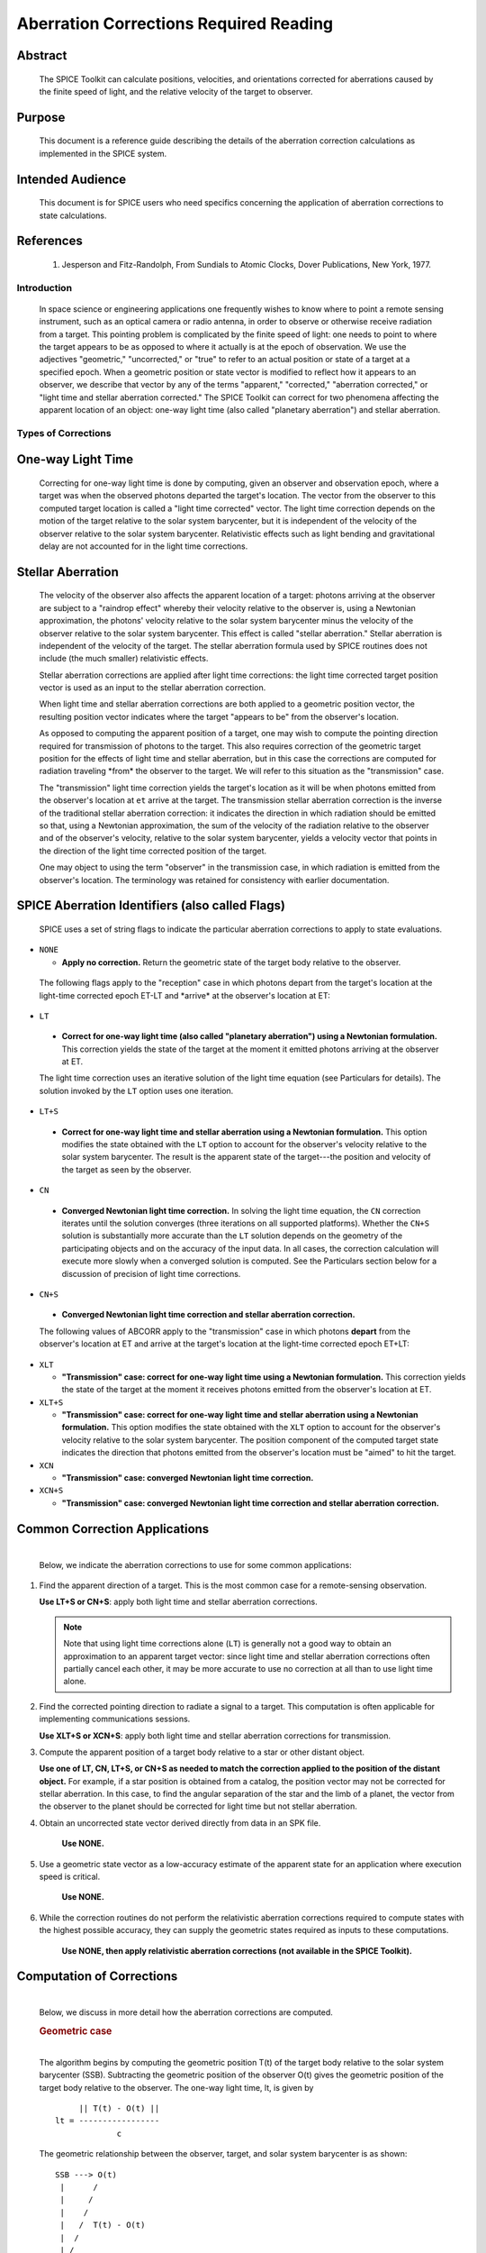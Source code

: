 #######################################
Aberration Corrections Required Reading
#######################################
                  
                
Abstract                                                  
^^^^^^^^                                                                                                  
                                                                  
 | The SPICE Toolkit can calculate positions, velocities, and          
   orientations corrected for aberrations caused by the finite speed   
   of light, and the relative velocity of the target to observer.      
                                                                       
                
Purpose                                                   
^^^^^^^                                                    
                                                                 
 | This document is a reference guide describing the details of the    
   aberration correction calculations as implemented in the SPICE      
   system.                                                             
                                                                       
                
Intended Audience                                                                                 
^^^^^^^^^^^^^^^^^                                                                       
                                                               
 | This document is for SPICE users who need specifics concerning the  
   application of aberration corrections to state calculations.        
                                                                       
                
References                                                
^^^^^^^^^^                                                                                                                                                                                        
                                                                       
    #. Jesperson and Fitz-Randolph, From Sundials to Atomic Clocks, Dover Publications, New York, 1977.                                 

                                                                       
Introduction                                              
************                                  
                                                                                                                                   
 | In space science or engineering applications one frequently wishes  
   to know where to point a remote sensing instrument, such as an      
   optical camera or radio antenna, in order to observe or otherwise   
   receive radiation from a target. This pointing problem is           
   complicated by the finite speed of light: one needs to point to     
   where the target appears to be as opposed to where it actually is   
   at the epoch of observation. We use the adjectives "geometric,"     
   "uncorrected," or "true" to refer to an actual position or state of 
   a target at a specified epoch. When a geometric position or state   
   vector is modified to reflect how it appears to an observer, we     
   describe that vector by any of the terms "apparent," "corrected,"   
   "aberration corrected," or "light time and stellar aberration       
   corrected." The SPICE Toolkit can correct for two phenomena         
   affecting the apparent location of an object: one-way light time    
   (also called "planetary aberration") and stellar aberration.        
                                                                       
                
Types of Corrections                                      
********************                                                   
                                                                       
                
One-way Light Time                                        
^^^^^^^^^^^^^^^^^^    

 | Correcting for one-way light time is done by computing, given an    
   observer and observation epoch, where a target was when the         
   observed photons departed the target's location. The vector from    
   the observer to this computed target location is called a "light    
   time corrected" vector. The light time correction depends on the    
   motion of the target relative to the solar system barycenter, but   
   it is independent of the velocity of the observer relative to the   
   solar system barycenter. Relativistic effects such as light bending 
   and gravitational delay are not accounted for in the light time     
   corrections.                                                        
                                                                       
                
Stellar Aberration                                        
^^^^^^^^^^^^^^^^^^                                        
                                                                 
 | The velocity of the observer also affects the apparent location of  
   a target: photons arriving at the observer are subject to a         
   "raindrop effect" whereby their velocity relative to the observer   
   is, using a Newtonian approximation, the photons' velocity relative 
   to the solar system barycenter minus the velocity of the observer   
   relative to the solar system barycenter. This effect is called      
   "stellar aberration." Stellar aberration is independent of the      
   velocity of the target. The stellar aberration formula used by      
   SPICE routines does not include (the much smaller) relativistic     
   effects.                                                            
                                                                       
 Stellar aberration corrections are applied after light time           
 corrections: the light time corrected target position vector is used  
 as an input to the stellar aberration correction.                     
                                                                       
 When light time and stellar aberration corrections are both applied   
 to a geometric position vector, the resulting position vector         
 indicates where the target "appears to be" from the observer's        
 location.                                                             
                                                                       
 As opposed to computing the apparent position of a target, one may    
 wish to compute the pointing direction required for transmission of   
 photons to the target. This also requires correction of the geometric 
 target position for the effects of light time and stellar aberration, 
 but in this case the corrections are computed for radiation traveling 
 \*from\* the observer to the target. We will refer to this situation  
 as the "transmission" case.                                           
                                                                       
 The "transmission" light time correction yields the target's location 
 as it will be when photons emitted from the observer's location at    
 ``et`` arrive at the target. The transmission stellar aberration       
 correction is the inverse of the traditional stellar aberration       
 correction: it indicates the direction in which radiation should be   
 emitted so that, using a Newtonian approximation, the sum of the      
 velocity of the radiation relative to the observer and of the         
 observer's velocity, relative to the solar system barycenter, yields  
 a velocity vector that points in the direction of the light time      
 corrected position of the target.                                     
                                                                       
 One may object to using the term "observer" in the transmission case, 
 in which radiation is emitted from the observer's location. The       
 terminology was retained for consistency with earlier documentation.  
                                                                       
                
SPICE Aberration Identifiers (also called Flags)          
^^^^^^^^^^^^^^^^^^^^^^^^^^^^^^^^^^^^^^^^^^^^^^^^              
                                                              
 | SPICE uses a set of string flags to indicate the particular         
   aberration corrections to apply to state evaluations.               
                                                                       
- ``NONE``                                                       
                                                                       
  - **Apply no correction.** Return the geometric state of the target body relative to the observer.                                      
                                                                       
 The following flags apply to the "reception" case in which photons    
 depart from the target's location at the light-time corrected epoch   
 ET-LT and \*arrive\* at the observer's location at ET:                
                                                                       
- ``LT``                                                         
                                                                       
 - **Correct for one-way light time (also called "planetary         
   aberration") using a Newtonian formulation.** This correction yields  
   the state of the target at the moment it emitted photons arriving   
   at the observer at ET.                                             
                                                                       
 The light time correction uses an iterative solution of the light     
 time equation (see Particulars for details). The solution invoked by  
 the ``LT`` option uses one iteration.                                   
                                                                       
- ``LT+S``                                                       
                                                                       
 - **Correct for one-way light time and stellar aberration using a  
   Newtonian formulation.** This option modifies the state obtained with 
   the ``LT`` option to account for the observer's velocity relative to  
   the solar system barycenter. The result is the apparent state of    
   the target---the position and velocity of the target as seen by the 
   observer.                                                          
                                                                       
- ``CN``                                                         
                                                                       
 - **Converged Newtonian light time correction.** In solving the      
   light time equation, the ``CN`` correction iterates until the         
   solution converges (three iterations on all supported platforms).   
   Whether the ``CN+S`` solution is substantially more accurate than the 
   ``LT`` solution depends on the geometry of the participating objects  
   and on the accuracy of the input data. In all cases, the correction 
   calculation will execute more slowly when a converged solution is   
   computed. See the Particulars section below for a discussion of     
   precision of light time corrections.                              
                                                                       
- ``CN+S``                                                       
                                                                       
 - **Converged Newtonian light time correction and stellar          
   aberration correction.**                                              
                                                                       
 The following values of ABCORR apply to the "transmission" case in    
 which photons **depart** from the observer's location at ET and       
 arrive at the target's location at the light-time corrected epoch     
 ET+LT:                                                                
                                                                       
- ``XLT``                                                        
                                                                      
  - **"Transmission" case: correct for one-way light time using a    
    Newtonian formulation.** This correction yields the state of the      
    target at the moment it receives photons emitted from the           
    observer's location at ET.                                          
                                                                      
- ``XLT+S``                                                      
                                                                      
  - **"Transmission" case: correct for one-way light time and        
    stellar aberration using a Newtonian formulation.** This option       
    modifies the state obtained with the ``XLT`` option to account for    
    the observer's velocity relative to the solar system barycenter.    
    The position component of the computed target state indicates the   
    direction that photons emitted from the observer's location must be 
    "aimed" to hit the target.                                          
                                                                      
- ``XCN``                                                        
                                                                      
  - **"Transmission" case: converged Newtonian light time            
    correction.**                                                         
                                                                      
- ``XCN+S``                                                      
                                                                      
  - **"Transmission" case: converged Newtonian light time correction 
    and stellar aberration correction.**                                  

                                                                      
Common Correction Applications                            
^^^^^^^^^^^^^^^^^^^^^^^^^^^^^^                         
                                                                       
                                     
                                                                       
 |                                                                     
 | Below, we indicate the aberration corrections to use for some       
   common applications:                                                
                                                                       
#.  Find the apparent direction of a target. This is the most common case for a remote-sensing observation.                       
                                                                       
    **Use LT+S or CN+S**: apply both light time and stellar aberration corrections.                                             
                                                                       
    .. note::

        Note that using light time corrections alone (``LT``) is         
        generally not a good way to obtain an approximation to an apparent  
        target vector: since light time and stellar aberration corrections  
        often partially cancel each other, it may be more accurate to use   
        no correction at all than to use light time alone.                  
                                                                       
#.  Find the corrected pointing direction to radiate a signal to a target. This computation is often applicable for implementing communications sessions.                                            
                                                                       
    **Use XLT+S or XCN+S**: apply both light time and stellar  aberration corrections for transmission.                         
                                                                       
#.  Compute the apparent position of a target body relative to a star or other distant object.                                                                                                         
   
    **Use one of LT, CN, LT+S, or CN+S as needed to match the correction applied to the position of the distant object.**
    For example, if a star position is obtained from a catalog, the         
    position vector may not be corrected for stellar aberration. In     
    this case, to find the angular separation of the star and the limb  
    of a planet, the vector from the observer to the planet should be   
    corrected for light time but not stellar aberration.                
                                                                      
#. Obtain an uncorrected state vector derived directly from data in an SPK file.                                                
   
    **Use NONE.**                                                    

#. Use a geometric state vector as a low-accuracy estimate of the apparent state for an application where execution speed is critical.                                                           
                                                                       
    **Use NONE.**                                                   
                                                                       
#. While the correction routines do not perform the relativistic aberration corrections required to compute states with the highest possible accuracy, they can supply the geometric states required as inputs to these computations.                           
                                                                       
    **Use NONE, then apply relativistic aberration corrections (not available in the SPICE Toolkit).**  

                                                                       
Computation of Corrections                                
^^^^^^^^^^^^^^^^^^^^^^^^^^                                 
                                                                       
                                     
                                                                       
 |                                                                     
 | Below, we discuss in more detail how the aberration corrections are 
   computed.                                                           
                                                                       
                
 .. rubric:: Geometric case                                            
    :name: geometric-case                                              
                                                                       
 |                                                                     
 | The algorithm begins by computing the geometric position T(t) of    
   the target body relative to the solar system barycenter (SSB).      
   Subtracting the geometric position of the observer O(t) gives the   
   geometric position of the target body relative to the observer. The 
   one-way light time, lt, is given by                                 
                                                                       
 ::                                                                    
                                                                       
                  || T(t) - O(t) ||                                    
             lt = -----------------                                    
                          c                                            
                                                                       
 The geometric relationship between the observer, target, and solar    
 system barycenter is as shown:                                        
 ::                                                                    
                                                                       
             SSB ---> O(t)                                             
              |      /                                                 
              |     /                                                  
              |    /                                                   
              |   /  T(t) - O(t)                                       
              |  /                                                     
              | /                                                      
              |/                                                       
              V                                                        
             T(t)                                                      
                                                                       
 The returned state consists of the position vector                    
 ::                                                                    
                                                                       
             T(t) - O(t)                                               
                                                                       
 and a velocity obtained by taking the difference of the corresponding 
 velocities. In the geometric case, the returned velocity is actually  
 the time derivative of the position.                                  
                
 .. rubric:: Reception case                                            
    :name: reception-case                                              
                                                                       
 |                                                                     
 | When any of the options ``LT``, ``CN``, ``LT+S``, ``CN+S`` is selected for  
   ``abcorr``, the algorithm computes the position of the target body   
   at epoch et-lt, where ``lt`` is the one-way light time. Let T(t) and 
   O(t) represent the positions of the target and observer relative to 
   the solar system barycenter at time t; then ``lt`` is the solution   
   of the light-time equation                                          
                                                                       
 ::                                                                    
                                                                       
                    || T(t-lt) - O(t) ||                               
                                                                       
          lt =   --------------------                              (1) 
                            c                                          
                                                                       
 The ratio                                                             
 ::                                                                    
                                                                       
              || T(t) - O(t) ||                                        
                                                                       
           -----------------                                       (2) 
                      c                                                
                                                                       
 is used as a first approximation to ``lt``; inserting (2) into the     
 right hand side of the light-time equation (1) yields the             
 "one-iteration" estimate of the one-way light time (``LT``). Repeating  
 the process until the estimates of ``lt`` converge yields the          
 "converged Newtonian" light time estimate (``CN``). This methodology    
 performs a contraction mapping.                                       
 Subtracting the geometric position of the observer O(t) gives the     
 position of the target body relative to the observer: T(t-lt) - O(t). 
                                                                       
 ::                                                                    
                                                                       
             SSB ---> O(t)                                             
              | \     |                                                
              |  \    |                                                
              |   \   | T(t-lt) - O(t)                                 
              |    \  |                                                
              |     \ |                                                
              |      \|                                                
              V       V                                                
             T(t)  T(t-lt)                                             
                                                                       
 Note, in general, the vectors defined by T(t), O(t), T(t-lt) - O(t),  
 and T(t-lt) are not coplanar.                                         
 The position component of the light time corrected state is the       
 vector                                                                
                                                                       
 ::                                                                    
                                                                       
             T(t-lt) - O(t)                                            
                                                                       
 The velocity component of the light time corrected state is the       
 difference                                                            
 ::                                                                    
                                                                       
       d(T(t-lt) - O(t))                      d(lt)                    
       ----------------- = T_vel(t-lt) * (1 - -----) - O_vel(t)        
       dt                                      dt                      
                                                                       
 where T_vel and O_vel are, respectively, the velocities of the target 
 and observer relative to the solar system barycenter at the epochs    
 et-lt and ``et``.                                                      
 If correction for stellar aberration is requested, the target         
 position is rotated toward the solar system barycenter- relative      
 velocity vector of the observer. The rotation is computed as follows: 
                                                                       
 Let r be the light time corrected vector from the observer to the     
 object, and v be the velocity of the observer with respect to the     
 solar system barycenter. Let w be the angle between them. The         
 aberration angle phi is given by                                      
                                                                       
 ::                                                                    
                                                                       
                   sin(phi) = v sin(w)                                 
                              --------                                 
                              c                                        
                                                                       
 Let h be the vector given by the cross product                        
 ::                                                                    
                                                                       
                   h = r X v                                           
                                                                       
 Rotate r by phi radians about h to obtain the apparent position of    
 the object.                                                           
 When stellar aberration corrections are used, the rate of change of   
 the stellar aberration correction is accounted for in the computation 
 of the output velocity.                                               
                                                                       
                
 .. rubric:: Transmission case                                         
    :name: transmission-case                                           
                                                                       
 |                                                                     
 | When any of the options ``XLT``, ``XCN``, ``XLT+S``, ``XCN+S`` is selected, 
   the algorithm computes the position of the target body T at epoch   
   et+lt, where ``lt`` is the one-way light time. ``lt`` is the solution 
   of the light-time equation                                          
                                                                       
 ::                                                                    
                                                                       
                  || T(t+lt) - O(t) ||                                 
                                                                       
          lt = ---------------------                               (3) 
                           c                                           
                                                                       
 Subtracting the geometric position of the observer, O(t), gives the   
 position of the target body relative to the observer: T(t+lt) - O(t). 
 ::                                                                    
                                                                       
                      O(t) <--- SSB                                    
                         |     / |                                     
                         |    /  |                                     
          T(t+lt) - O(t) |   /   |                                     
                         |  /    |                                     
                         | /     |                                     
                         |/      |                                     
                         V       V                                     
                     T(t+lt)  T(t)                                     
                                                                       
 Note, in general, the vectors defined by T(t), O(t), T(t+lt) - O(t),  
 and T(t+lt) are not coplanar.                                         
 The position component of the light-time corrected state is the       
 vector                                                                
                                                                       
 ::                                                                    
                                                                       
             T(t+lt) - O(t)                                            
                                                                       
 The velocity component of the light-time corrected state consists of  
 the difference                                                        
 ::                                                                    
                                                                       
       d(T(t+lt) - O(t))                      d(lt)                    
       ----------------- = T_vel(t+lt) * (1 + -----) - O_vel(t)        
       dt                                     dt                       
                                                                       
 where T_vel and O_vel are, respectively, the velocities of the target 
 and observer relative to the solar system barycenter at the epochs    
 ``et+lt`` and ``et``.                                                      
 If correction for stellar aberration is requested, the target         
 position is rotated away from the solar system barycenter-relative   
 velocity vector of the observer. The rotation is computed as in the   
 reception case, but the sign of the rotation angle is negated.        
                                                                       
                
 .. rubric:: Precision of light time corrections                       
    :name: precision-of-light-time-corrections                         
                                                                       
                                     
                                                                       
 |                                                                     
 | Let:                                                                
                                                                       
 ::                                                                    
                                                                       
                     V                                                 
              beta = -                                                 
                     C                                                 
                                                                       
 where V is the velocity of the target relative to an inertial frame   
 and C is the speed of light.                                          
                
 .. rubric:: Corrections using one iteration of the light time         
    solution                                                           
    :name: corrections-using-one-iteration-of-the-light-time-solution  
                                                                       
 |                                                                     
 | When the requested aberration correction is ``LT``, ``LT+S``, ``XLT``, or 
   ``XLT+S``, only one iteration is performed in the algorithm used to   
   compute lt.                                                         
                                                                       
 The relative error in this computation                                
                                                                       
 ::                                                                    
                                                                       
             || lt_actual - lt_computed ||                             
             ---------------------------                               
                    lt_actual                                          
                                                                       
 is at most                                                            
 ::                                                                    
                                                                       
                  2                                                    
              beta                                                     
             ----------                                                
              1 - beta                                                 
                                                                       
 which is well approximated by beta**2 for beta << 1 since             
 ::                                                                    
                                                                       
               1               2    3    4    5      6                 
                                                                       
          ----- ~= 1 + x + x  + x  + x  + x  + O(x )               (4) 
             (1-x)                                                     
                                                                       
             about x = 0.                                              
                                                                       
             So with x = beta                                          
                                                                       
                  2                                                    
              beta              2      3      4         5              
             ----------  ~= beta + beta + beta + O( beta )             
              1 - beta                                                 
                                                                       
 For nearly all objects in the solar system V is less than 60 km/sec.  
 The value of C is ~300000 km/sec. Thus the one-iteration solution for 
 ``lt`` has a potential relative error of not more than 4e-8. This is a 
 potential light time error of approximately 2e-5 seconds per          
 astronomical unit of distance separating the observer and target.     
 Given the bound on V cited above:                                     
 As long as the observer and target are separated by less than 50      
 astronomical units, the error in the light time returned using the    
 one-iteration light time corrections is less than 1 millisecond.      
                                                                       
 The magnitude of the corresponding position error, given the above    
 assumptions, may be as large as beta**2 \* the distance between the   
 observer and the uncorrected target position: 300 km or equivalently  
 6 km/AU.                                                              
                                                                       
 In practice, the difference between positions obtained using          
 one-iteration and converged light time is usually much smaller than   
 the value computed above and can be insignificant. For example, for   
 the spacecraft Mars Reconnaissance Orbiter and Mars Express, the      
 position error for the one-iteration light time correction, applied   
 to the spacecraft-to-Mars center vector, is at the 1 cm level.        
                                                                       
 Comparison of results obtained using the one-iteration and converged  
 light time solutions is recommended when adequacy of the              
 one-iteration solution is in doubt.                                   
                                                                       
                
 .. rubric:: Converged corrections                                     
    :name: converged-corrections                                       
                                                                       
 |                                                                     
 | When the requested aberration correction is ``CN``, ``CN+S``, ``XCN``, or 
   ``XCN+S``, as many iterations as are required for convergence are     
   performed in the computation of LT. Usually the solution is found   
   after three iterations.                                             
                                                                       
 The relative error present in this case is at most                    
                                                                       
 ::                                                                    
                                                                       
                  4                                                    
              beta                                                     
             ----------                                                
              1 - beta                                                 
                                                                       
 which is well approximated by beta**4 for beta << 1 since using (4)   
 with x = beta as before                                               
 ::                                                                    
                                                                       
                  4                                                    
              beta              4      5      6         7              
             ----------  ~= beta + beta + beta + O( beta )             
              1 - beta                                                 
                                                                       
 The precision of this computation (ignoring round-off error) is       
 better than 4e-11 seconds for any pair of objects less than 50 AU     
 apart, and having speed relative to the solar system barycenter less  
 than 60 km/s ( beta = 2.001e-4, beta**4 = 1.604e-15).                 
 The magnitude of the corresponding position error, given the above    
 assumptions, may be as large as beta**4 \* the distance between the   
 observer and the uncorrected target position: 1.2 cm at 50 AU or      
 equivalently 0.24 mm/AU.                                              
                                                                       
 However, to very accurately model the light time between target and   
 observer one must take into account effects due to general            
 relativity. These may be as high as a few hundredths of a millisecond 
 for some objects.                                                     
                                                                       
                
 .. rubric:: Corrections in Non-inertial Frames                        
    :name: corrections-in-non-inertial-frames                          
                                                                       
 |                                                                     
 | When applying corrections in a non inertial reference frame, the    
   epoch at which to evaluate frame orientation is adjusted by the     
   one-way light time, ``lt``, between the observer and the frame's     
   center. The orientation of the frame is evaluated at the time of    
   interest - lt, the time of interest + lt, or the time of interest   
   depending on whether the requested aberration correction is,        
   respectively, for received radiation, transmitted radiation, or is  
   omitted. ``lt`` is computed using the method indicated by the        
   aberration correction flag.                                         
                                                                       
                
 .. rubric:: Relativistic Corrections                                  
    :name: relativistic-corrections                                    
                                                                       
                                     
                                                                       
 |                                                                     
 | SPICE aberration correction routines do not attempt to perform      
   either general or special relativistic corrections in computing the 
   various aberration corrections. For many applications relativistic  
   corrections are not worth the expense of added computation cycles.  
   If your application requires these additional corrections we        
   suggest you consult the astronomical almanac (page B36) for a       
   discussion of how to carry out these corrections.                   
                                                                       
                
    

